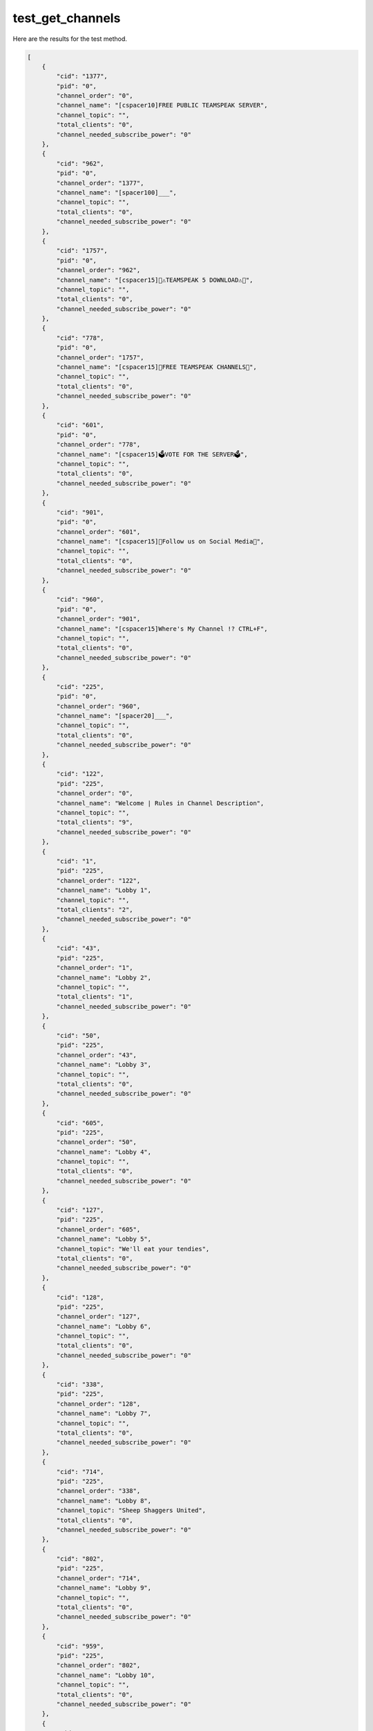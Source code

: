 test_get_channels
=================

Here are the results for the test method.

.. code-block:: json

	[
	    {
	        "cid": "1377",
	        "pid": "0",
	        "channel_order": "0",
	        "channel_name": "[cspacer10]FREE PUBLIC TEAMSPEAK SERVER",
	        "channel_topic": "",
	        "total_clients": "0",
	        "channel_needed_subscribe_power": "0"
	    },
	    {
	        "cid": "962",
	        "pid": "0",
	        "channel_order": "1377",
	        "channel_name": "[spacer100]___",
	        "channel_topic": "",
	        "total_clients": "0",
	        "channel_needed_subscribe_power": "0"
	    },
	    {
	        "cid": "1757",
	        "pid": "0",
	        "channel_order": "962",
	        "channel_name": "[cspacer15]🛑⚠️TEAMSPEAK 5 DOWNLOAD⚠️🛑",
	        "channel_topic": "",
	        "total_clients": "0",
	        "channel_needed_subscribe_power": "0"
	    },
	    {
	        "cid": "778",
	        "pid": "0",
	        "channel_order": "1757",
	        "channel_name": "[cspacer15]🤑FREE TEAMSPEAK CHANNELS🤑",
	        "channel_topic": "",
	        "total_clients": "0",
	        "channel_needed_subscribe_power": "0"
	    },
	    {
	        "cid": "601",
	        "pid": "0",
	        "channel_order": "778",
	        "channel_name": "[cspacer15]🗳️VOTE FOR THE SERVER🗳️",
	        "channel_topic": "",
	        "total_clients": "0",
	        "channel_needed_subscribe_power": "0"
	    },
	    {
	        "cid": "901",
	        "pid": "0",
	        "channel_order": "601",
	        "channel_name": "[cspacer15]👏Follow us on Social Media👏",
	        "channel_topic": "",
	        "total_clients": "0",
	        "channel_needed_subscribe_power": "0"
	    },
	    {
	        "cid": "960",
	        "pid": "0",
	        "channel_order": "901",
	        "channel_name": "[cspacer15]Where's My Channel !? CTRL+F",
	        "channel_topic": "",
	        "total_clients": "0",
	        "channel_needed_subscribe_power": "0"
	    },
	    {
	        "cid": "225",
	        "pid": "0",
	        "channel_order": "960",
	        "channel_name": "[spacer20]___",
	        "channel_topic": "",
	        "total_clients": "0",
	        "channel_needed_subscribe_power": "0"
	    },
	    {
	        "cid": "122",
	        "pid": "225",
	        "channel_order": "0",
	        "channel_name": "Welcome | Rules in Channel Description",
	        "channel_topic": "",
	        "total_clients": "9",
	        "channel_needed_subscribe_power": "0"
	    },
	    {
	        "cid": "1",
	        "pid": "225",
	        "channel_order": "122",
	        "channel_name": "Lobby 1",
	        "channel_topic": "",
	        "total_clients": "2",
	        "channel_needed_subscribe_power": "0"
	    },
	    {
	        "cid": "43",
	        "pid": "225",
	        "channel_order": "1",
	        "channel_name": "Lobby 2",
	        "channel_topic": "",
	        "total_clients": "1",
	        "channel_needed_subscribe_power": "0"
	    },
	    {
	        "cid": "50",
	        "pid": "225",
	        "channel_order": "43",
	        "channel_name": "Lobby 3",
	        "channel_topic": "",
	        "total_clients": "0",
	        "channel_needed_subscribe_power": "0"
	    },
	    {
	        "cid": "605",
	        "pid": "225",
	        "channel_order": "50",
	        "channel_name": "Lobby 4",
	        "channel_topic": "",
	        "total_clients": "0",
	        "channel_needed_subscribe_power": "0"
	    },
	    {
	        "cid": "127",
	        "pid": "225",
	        "channel_order": "605",
	        "channel_name": "Lobby 5",
	        "channel_topic": "We'll eat your tendies",
	        "total_clients": "0",
	        "channel_needed_subscribe_power": "0"
	    },
	    {
	        "cid": "128",
	        "pid": "225",
	        "channel_order": "127",
	        "channel_name": "Lobby 6",
	        "channel_topic": "",
	        "total_clients": "0",
	        "channel_needed_subscribe_power": "0"
	    },
	    {
	        "cid": "338",
	        "pid": "225",
	        "channel_order": "128",
	        "channel_name": "Lobby 7",
	        "channel_topic": "",
	        "total_clients": "0",
	        "channel_needed_subscribe_power": "0"
	    },
	    {
	        "cid": "714",
	        "pid": "225",
	        "channel_order": "338",
	        "channel_name": "Lobby 8",
	        "channel_topic": "Sheep Shaggers United",
	        "total_clients": "0",
	        "channel_needed_subscribe_power": "0"
	    },
	    {
	        "cid": "802",
	        "pid": "225",
	        "channel_order": "714",
	        "channel_name": "Lobby 9",
	        "channel_topic": "",
	        "total_clients": "0",
	        "channel_needed_subscribe_power": "0"
	    },
	    {
	        "cid": "959",
	        "pid": "225",
	        "channel_order": "802",
	        "channel_name": "Lobby 10",
	        "channel_topic": "",
	        "total_clients": "0",
	        "channel_needed_subscribe_power": "0"
	    },
	    {
	        "cid": "1846",
	        "pid": "225",
	        "channel_order": "959",
	        "channel_name": "Lobby 11",
	        "channel_topic": "",
	        "total_clients": "0",
	        "channel_needed_subscribe_power": "0"
	    },
	    {
	        "cid": "1548",
	        "pid": "225",
	        "channel_order": "1846",
	        "channel_name": "Lobby 15",
	        "channel_topic": "",
	        "total_clients": "0",
	        "channel_needed_subscribe_power": "0"
	    },
	    {
	        "cid": "1577",
	        "pid": "225",
	        "channel_order": "1548",
	        "channel_name": "Lobby 💯",
	        "channel_topic": "",
	        "total_clients": "0",
	        "channel_needed_subscribe_power": "0"
	    },
	    {
	        "cid": "1209",
	        "pid": "225",
	        "channel_order": "1577",
	        "channel_name": "English",
	        "channel_topic": "",
	        "total_clients": "0",
	        "channel_needed_subscribe_power": "0"
	    },
	    {
	        "cid": "1207",
	        "pid": "225",
	        "channel_order": "1209",
	        "channel_name": "Italian",
	        "channel_topic": "",
	        "total_clients": "0",
	        "channel_needed_subscribe_power": "0"
	    },
	    {
	        "cid": "1580",
	        "pid": "225",
	        "channel_order": "1207",
	        "channel_name": "Dutch",
	        "channel_topic": "",
	        "total_clients": "0",
	        "channel_needed_subscribe_power": "0"
	    },
	    {
	        "cid": "1304",
	        "pid": "225",
	        "channel_order": "1580",
	        "channel_name": "Ukrainian",
	        "channel_topic": "Slava Ukraini!",
	        "total_clients": "0",
	        "channel_needed_subscribe_power": "0"
	    },
	    {
	        "cid": "1206",
	        "pid": "225",
	        "channel_order": "1304",
	        "channel_name": "Portuguese",
	        "channel_topic": "",
	        "total_clients": "0",
	        "channel_needed_subscribe_power": "0"
	    },
	    {
	        "cid": "1208",
	        "pid": "225",
	        "channel_order": "1206",
	        "channel_name": "French",
	        "channel_topic": "",
	        "total_clients": "0",
	        "channel_needed_subscribe_power": "0"
	    },
	    {
	        "cid": "1210",
	        "pid": "225",
	        "channel_order": "1208",
	        "channel_name": "German",
	        "channel_topic": "",
	        "total_clients": "0",
	        "channel_needed_subscribe_power": "0"
	    },
	    {
	        "cid": "1211",
	        "pid": "225",
	        "channel_order": "1210",
	        "channel_name": "Polish",
	        "channel_topic": "",
	        "total_clients": "0",
	        "channel_needed_subscribe_power": "0"
	    },
	    {
	        "cid": "1281",
	        "pid": "225",
	        "channel_order": "1211",
	        "channel_name": "Arabic",
	        "channel_topic": "",
	        "total_clients": "0",
	        "channel_needed_subscribe_power": "0"
	    },
	    {
	        "cid": "1578",
	        "pid": "225",
	        "channel_order": "1281",
	        "channel_name": "Americanese",
	        "channel_topic": "",
	        "total_clients": "0",
	        "channel_needed_subscribe_power": "0"
	    },
	    {
	        "cid": "1746",
	        "pid": "225",
	        "channel_order": "1578",
	        "channel_name": "Norwegian",
	        "channel_topic": "",
	        "total_clients": "0",
	        "channel_needed_subscribe_power": "0"
	    },
	    {
	        "cid": "1908",
	        "pid": "225",
	        "channel_order": "1746",
	        "channel_name": "Iran",
	        "channel_topic": "",
	        "total_clients": "0",
	        "channel_needed_subscribe_power": "0"
	    },
	    {
	        "cid": "18",
	        "pid": "225",
	        "channel_order": "1908",
	        "channel_name": "Admin Lobby",
	        "channel_topic": "Brits AFK/ Spawn  Room and tendies room",
	        "total_clients": "-1",
	        "channel_needed_subscribe_power": "5000"
	    },
	    {
	        "cid": "501",
	        "pid": "18",
	        "channel_order": "0",
	        "channel_name": "Better lobby",
	        "channel_topic": "",
	        "total_clients": "-1",
	        "channel_needed_subscribe_power": "95"
	    },
	    {
	        "cid": "1504",
	        "pid": "501",
	        "channel_order": "0",
	        "channel_name": "Horny Jail",
	        "channel_topic": "Stop saying weird shit",
	        "total_clients": "1",
	        "channel_needed_subscribe_power": "0"
	    },
	    {
	        "cid": "865",
	        "pid": "18",
	        "channel_order": "501",
	        "channel_name": "Happy Fun House",
	        "channel_topic": "",
	        "total_clients": "1",
	        "channel_needed_subscribe_power": "50"
	    },
	    {
	        "cid": "1077",
	        "pid": "18",
	        "channel_order": "865",
	        "channel_name": "Staff Bots",
	        "channel_topic": "",
	        "total_clients": "0",
	        "channel_needed_subscribe_power": "0"
	    },
	    {
	        "cid": "1591",
	        "pid": "225",
	        "channel_order": "18",
	        "channel_name": "Hootys DV Centre",
	        "channel_topic": "",
	        "total_clients": "0",
	        "channel_needed_subscribe_power": "0"
	    },
	    {
	        "cid": "231",
	        "pid": "0",
	        "channel_order": "225",
	        "channel_name": "[cspacer30]––══[ GAMES ]══––",
	        "channel_topic": "",
	        "total_clients": "0",
	        "channel_needed_subscribe_power": "0"
	    },
	    {
	        "cid": "207",
	        "pid": "0",
	        "channel_order": "231",
	        "channel_name": "[spacer31]___",
	        "channel_topic": "",
	        "total_clients": "0",
	        "channel_needed_subscribe_power": "0"
	    },
	    {
	        "cid": "213",
	        "pid": "207",
	        "channel_order": "0",
	        "channel_name": "Minecraft",
	        "channel_topic": "",
	        "total_clients": "0",
	        "channel_needed_subscribe_power": "0"
	    },
	    {
	        "cid": "1179",
	        "pid": "213",
	        "channel_order": "0",
	        "channel_name": "NOBSMC",
	        "channel_topic": "",
	        "total_clients": "0",
	        "channel_needed_subscribe_power": "0"
	    },
	    {
	        "cid": "208",
	        "pid": "207",
	        "channel_order": "213",
	        "channel_name": "Counter Strike",
	        "channel_topic": "",
	        "total_clients": "0",
	        "channel_needed_subscribe_power": "0"
	    },
	    {
	        "cid": "1174",
	        "pid": "208",
	        "channel_order": "0",
	        "channel_name": "CSS GunGame",
	        "channel_topic": "",
	        "total_clients": "0",
	        "channel_needed_subscribe_power": "0"
	    },
	    {
	        "cid": "1177",
	        "pid": "208",
	        "channel_order": "1174",
	        "channel_name": "CS 1.6",
	        "channel_topic": "",
	        "total_clients": "0",
	        "channel_needed_subscribe_power": "0"
	    },
	    {
	        "cid": "1178",
	        "pid": "208",
	        "channel_order": "1177",
	        "channel_name": "Condition Zero",
	        "channel_topic": "",
	        "total_clients": "0",
	        "channel_needed_subscribe_power": "0"
	    },
	    {
	        "cid": "211",
	        "pid": "207",
	        "channel_order": "208",
	        "channel_name": "Team Fortress 2",
	        "channel_topic": "TF2",
	        "total_clients": "0",
	        "channel_needed_subscribe_power": "0"
	    },
	    {
	        "cid": "1171",
	        "pid": "211",
	        "channel_order": "0",
	        "channel_name": "TF2 #1",
	        "channel_topic": "",
	        "total_clients": "0",
	        "channel_needed_subscribe_power": "0"
	    },
	    {
	        "cid": "1172",
	        "pid": "211",
	        "channel_order": "1171",
	        "channel_name": "TF2 #2",
	        "channel_topic": "",
	        "total_clients": "0",
	        "channel_needed_subscribe_power": "0"
	    },
	    {
	        "cid": "963",
	        "pid": "207",
	        "channel_order": "211",
	        "channel_name": "Garry's Mod",
	        "channel_topic": "",
	        "total_clients": "0",
	        "channel_needed_subscribe_power": "0"
	    },
	    {
	        "cid": "964",
	        "pid": "207",
	        "channel_order": "963",
	        "channel_name": "Half-Life 2: Deathmatch",
	        "channel_topic": "",
	        "total_clients": "0",
	        "channel_needed_subscribe_power": "0"
	    },
	    {
	        "cid": "968",
	        "pid": "207",
	        "channel_order": "964",
	        "channel_name": "Day of Defeat Source",
	        "channel_topic": "",
	        "total_clients": "0",
	        "channel_needed_subscribe_power": "0"
	    },
	    {
	        "cid": "965",
	        "pid": "207",
	        "channel_order": "968",
	        "channel_name": "Left 4 Dead",
	        "channel_topic": "",
	        "total_clients": "0",
	        "channel_needed_subscribe_power": "0"
	    },
	    {
	        "cid": "967",
	        "pid": "207",
	        "channel_order": "965",
	        "channel_name": "Unreal Tournament 2004",
	        "channel_topic": "",
	        "total_clients": "0",
	        "channel_needed_subscribe_power": "0"
	    },
	    {
	        "cid": "1134",
	        "pid": "207",
	        "channel_order": "967",
	        "channel_name": "Rust",
	        "channel_topic": "",
	        "total_clients": "0",
	        "channel_needed_subscribe_power": "0"
	    },
	    {
	        "cid": "246",
	        "pid": "207",
	        "channel_order": "1134",
	        "channel_name": "Battlefield",
	        "channel_topic": "",
	        "total_clients": "0",
	        "channel_needed_subscribe_power": "0"
	    },
	    {
	        "cid": "1313",
	        "pid": "207",
	        "channel_order": "246",
	        "channel_name": "VALORANT",
	        "channel_topic": "",
	        "total_clients": "0",
	        "channel_needed_subscribe_power": "0"
	    },
	    {
	        "cid": "1133",
	        "pid": "207",
	        "channel_order": "1313",
	        "channel_name": "Rainbow Six Siege",
	        "channel_topic": "",
	        "total_clients": "0",
	        "channel_needed_subscribe_power": "0"
	    },
	    {
	        "cid": "218",
	        "pid": "207",
	        "channel_order": "1133",
	        "channel_name": "Dota 2",
	        "channel_topic": "",
	        "total_clients": "0",
	        "channel_needed_subscribe_power": "0"
	    },
	    {
	        "cid": "274",
	        "pid": "207",
	        "channel_order": "218",
	        "channel_name": "World Of Warcraft",
	        "channel_topic": "",
	        "total_clients": "0",
	        "channel_needed_subscribe_power": "0"
	    },
	    {
	        "cid": "740",
	        "pid": "207",
	        "channel_order": "274",
	        "channel_name": "Fortnite",
	        "channel_topic": "",
	        "total_clients": "0",
	        "channel_needed_subscribe_power": "0"
	    },
	    {
	        "cid": "818",
	        "pid": "207",
	        "channel_order": "740",
	        "channel_name": "PUBG",
	        "channel_topic": "",
	        "total_clients": "0",
	        "channel_needed_subscribe_power": "0"
	    },
	    {
	        "cid": "1123",
	        "pid": "207",
	        "channel_order": "818",
	        "channel_name": "DayZ",
	        "channel_topic": "",
	        "total_clients": "0",
	        "channel_needed_subscribe_power": "0"
	    },
	    {
	        "cid": "1130",
	        "pid": "207",
	        "channel_order": "1123",
	        "channel_name": "Rocket League",
	        "channel_topic": "",
	        "total_clients": "0",
	        "channel_needed_subscribe_power": "0"
	    },
	    {
	        "cid": "1131",
	        "pid": "207",
	        "channel_order": "1130",
	        "channel_name": "Overwatch",
	        "channel_topic": "",
	        "total_clients": "0",
	        "channel_needed_subscribe_power": "0"
	    },
	    {
	        "cid": "1132",
	        "pid": "207",
	        "channel_order": "1131",
	        "channel_name": "Apex Legends",
	        "channel_topic": "",
	        "total_clients": "0",
	        "channel_needed_subscribe_power": "0"
	    },
	    {
	        "cid": "1135",
	        "pid": "207",
	        "channel_order": "1132",
	        "channel_name": "Grand Theft Auto",
	        "channel_topic": "",
	        "total_clients": "0",
	        "channel_needed_subscribe_power": "0"
	    },
	    {
	        "cid": "1180",
	        "pid": "1135",
	        "channel_order": "0",
	        "channel_name": "FiveM",
	        "channel_topic": "",
	        "total_clients": "0",
	        "channel_needed_subscribe_power": "0"
	    },
	    {
	        "cid": "1181",
	        "pid": "1135",
	        "channel_order": "1180",
	        "channel_name": "MTA",
	        "channel_topic": "",
	        "total_clients": "0",
	        "channel_needed_subscribe_power": "0"
	    },
	    {
	        "cid": "1146",
	        "pid": "207",
	        "channel_order": "1135",
	        "channel_name": "Call Of Duty",
	        "channel_topic": "",
	        "total_clients": "0",
	        "channel_needed_subscribe_power": "0"
	    },
	    {
	        "cid": "1412",
	        "pid": "207",
	        "channel_order": "1146",
	        "channel_name": "Killing Floor 2",
	        "channel_topic": "",
	        "total_clients": "0",
	        "channel_needed_subscribe_power": "0"
	    },
	    {
	        "cid": "1076",
	        "pid": "0",
	        "channel_order": "207",
	        "channel_name": "[cspacer30]––══[ RADIO ]══––",
	        "channel_topic": "",
	        "total_clients": "0",
	        "channel_needed_subscribe_power": "0"
	    },
	    {
	        "cid": "1067",
	        "pid": "0",
	        "channel_order": "1076",
	        "channel_name": "[spacer41]___",
	        "channel_topic": "",
	        "total_clients": "0",
	        "channel_needed_subscribe_power": "0"
	    },
	    {
	        "cid": "1070",
	        "pid": "1067",
	        "channel_order": "0",
	        "channel_name": "HYFM MUSIC 1",
	        "channel_topic": "HYFM MUSIC 1 － HyFM.us",
	        "total_clients": "0",
	        "channel_needed_subscribe_power": "0"
	    },
	    {
	        "cid": "1071",
	        "pid": "1067",
	        "channel_order": "1070",
	        "channel_name": "LATE NIGHT DRIVE (No Chat)",
	        "channel_topic": "LATE NIGHT DRIVE － HyFM.us",
	        "total_clients": "0",
	        "channel_needed_subscribe_power": "0"
	    },
	    {
	        "cid": "1200",
	        "pid": "1067",
	        "channel_order": "1071",
	        "channel_name": "Swing",
	        "channel_topic": "",
	        "total_clients": "1",
	        "channel_needed_subscribe_power": "0"
	    },
	    {
	        "cid": "1213",
	        "pid": "1067",
	        "channel_order": "1200",
	        "channel_name": "Dance",
	        "channel_topic": "",
	        "total_clients": "1",
	        "channel_needed_subscribe_power": "0"
	    },
	    {
	        "cid": "1214",
	        "pid": "1067",
	        "channel_order": "1213",
	        "channel_name": "Hardstyle",
	        "channel_topic": "",
	        "total_clients": "1",
	        "channel_needed_subscribe_power": "0"
	    },
	    {
	        "cid": "1220",
	        "pid": "1067",
	        "channel_order": "1214",
	        "channel_name": "Rock",
	        "channel_topic": "",
	        "total_clients": "1",
	        "channel_needed_subscribe_power": "0"
	    },
	    {
	        "cid": "1221",
	        "pid": "1067",
	        "channel_order": "1220",
	        "channel_name": "Punk",
	        "channel_topic": "",
	        "total_clients": "1",
	        "channel_needed_subscribe_power": "0"
	    },
	    {
	        "cid": "1222",
	        "pid": "1067",
	        "channel_order": "1221",
	        "channel_name": "Hip Hop (Soulja Boy)",
	        "channel_topic": "",
	        "total_clients": "1",
	        "channel_needed_subscribe_power": "0"
	    },
	    {
	        "cid": "1262",
	        "pid": "1067",
	        "channel_order": "1222",
	        "channel_name": "Metal",
	        "channel_topic": "",
	        "total_clients": "1",
	        "channel_needed_subscribe_power": "0"
	    },
	    {
	        "cid": "1791",
	        "pid": "1067",
	        "channel_order": "1262",
	        "channel_name": "Dubstep",
	        "channel_topic": "",
	        "total_clients": "1",
	        "channel_needed_subscribe_power": "0"
	    },
	    {
	        "cid": "1792",
	        "pid": "1067",
	        "channel_order": "1791",
	        "channel_name": "60's",
	        "channel_topic": "",
	        "total_clients": "1",
	        "channel_needed_subscribe_power": "0"
	    },
	    {
	        "cid": "1790",
	        "pid": "1067",
	        "channel_order": "1792",
	        "channel_name": "70s",
	        "channel_topic": "",
	        "total_clients": "1",
	        "channel_needed_subscribe_power": "0"
	    },
	    {
	        "cid": "1263",
	        "pid": "1067",
	        "channel_order": "1790",
	        "channel_name": "80's",
	        "channel_topic": "",
	        "total_clients": "3",
	        "channel_needed_subscribe_power": "0"
	    },
	    {
	        "cid": "1789",
	        "pid": "1067",
	        "channel_order": "1263",
	        "channel_name": "90's",
	        "channel_topic": "",
	        "total_clients": "1",
	        "channel_needed_subscribe_power": "0"
	    },
	    {
	        "cid": "230",
	        "pid": "0",
	        "channel_order": "1067",
	        "channel_name": "[spacer30]___",
	        "channel_topic": "",
	        "total_clients": "0",
	        "channel_needed_subscribe_power": "0"
	    },
	    {
	        "cid": "233",
	        "pid": "0",
	        "channel_order": "230",
	        "channel_name": "[cspacer10]––══[ GROUPS ]══––",
	        "channel_topic": "",
	        "total_clients": "0",
	        "channel_needed_subscribe_power": "0"
	    },
	    {
	        "cid": "471",
	        "pid": "0",
	        "channel_order": "233",
	        "channel_name": "[cspacer15]information | need a channel?",
	        "channel_topic": "",
	        "total_clients": "0",
	        "channel_needed_subscribe_power": "0"
	    },
	    {
	        "cid": "590",
	        "pid": "0",
	        "channel_order": "471",
	        "channel_name": "[cspacer15]AUTOMATIC CHANNEL CREATION",
	        "channel_topic": "Automatic Channel Creator",
	        "total_clients": "0",
	        "channel_needed_subscribe_power": "0"
	    },
	    {
	        "cid": "17",
	        "pid": "0",
	        "channel_order": "590",
	        "channel_name": "[spacer60]___",
	        "channel_topic": "",
	        "total_clients": "0",
	        "channel_needed_subscribe_power": "0"
	    },
	    {
	        "cid": "1894",
	        "pid": "17",
	        "channel_order": "0",
	        "channel_name": "Random Bar",
	        "channel_topic": "",
	        "total_clients": "0",
	        "channel_needed_subscribe_power": "0"
	    },
	    {
	        "cid": "637",
	        "pid": "17",
	        "channel_order": "1894",
	        "channel_name": "Pika",
	        "channel_topic": "",
	        "total_clients": "0",
	        "channel_needed_subscribe_power": "0"
	    },
	    {
	        "cid": "745",
	        "pid": "17",
	        "channel_order": "637",
	        "channel_name": "Hollywood",
	        "channel_topic": "pornhub gang",
	        "total_clients": "0",
	        "channel_needed_subscribe_power": "0"
	    },
	    {
	        "cid": "905",
	        "pid": "745",
	        "channel_order": "0",
	        "channel_name": "Akihabara",
	        "channel_topic": "Im gamefir im Führer!",
	        "total_clients": "0",
	        "channel_needed_subscribe_power": "0"
	    },
	    {
	        "cid": "1007",
	        "pid": "745",
	        "channel_order": "905",
	        "channel_name": "wow klubík",
	        "channel_topic": "",
	        "total_clients": "0",
	        "channel_needed_subscribe_power": "0"
	    },
	    {
	        "cid": "873",
	        "pid": "17",
	        "channel_order": "745",
	        "channel_name": "Campionii_Pa_Sate",
	        "channel_topic": "",
	        "total_clients": "0",
	        "channel_needed_subscribe_power": "0"
	    },
	    {
	        "cid": "1016",
	        "pid": "17",
	        "channel_order": "873",
	        "channel_name": "Zoo Słoniolandia",
	        "channel_topic": "Słoń",
	        "total_clients": "0",
	        "channel_needed_subscribe_power": "0"
	    },
	    {
	        "cid": "1662",
	        "pid": "1016",
	        "channel_order": "0",
	        "channel_name": "Słoniontka 🐘",
	        "channel_topic": "",
	        "total_clients": "0",
	        "channel_needed_subscribe_power": "0"
	    },
	    {
	        "cid": "1215",
	        "pid": "17",
	        "channel_order": "1016",
	        "channel_name": "Repère Magma",
	        "channel_topic": "",
	        "total_clients": "1",
	        "channel_needed_subscribe_power": "0"
	    },
	    {
	        "cid": "1235",
	        "pid": "17",
	        "channel_order": "1215",
	        "channel_name": "ocanada",
	        "channel_topic": "",
	        "total_clients": "5",
	        "channel_needed_subscribe_power": "0"
	    },
	    {
	        "cid": "1315",
	        "pid": "17",
	        "channel_order": "1235",
	        "channel_name": "Where's George At?",
	        "channel_topic": "",
	        "total_clients": "0",
	        "channel_needed_subscribe_power": "0"
	    },
	    {
	        "cid": "1372",
	        "pid": "17",
	        "channel_order": "1315",
	        "channel_name": "NO KIWIS",
	        "channel_topic": "",
	        "total_clients": "12",
	        "channel_needed_subscribe_power": "0"
	    },
	    {
	        "cid": "1466",
	        "pid": "17",
	        "channel_order": "1372",
	        "channel_name": "Porsche",
	        "channel_topic": "Czemu?",
	        "total_clients": "0",
	        "channel_needed_subscribe_power": "0"
	    },
	    {
	        "cid": "1486",
	        "pid": "17",
	        "channel_order": "1466",
	        "channel_name": "zDarkKnights",
	        "channel_topic": "",
	        "total_clients": "0",
	        "channel_needed_subscribe_power": "0"
	    },
	    {
	        "cid": "1528",
	        "pid": "17",
	        "channel_order": "1486",
	        "channel_name": "Dogs",
	        "channel_topic": "",
	        "total_clients": "1",
	        "channel_needed_subscribe_power": "0"
	    },
	    {
	        "cid": "1535",
	        "pid": "17",
	        "channel_order": "1528",
	        "channel_name": "Wastemen Norf F.C.",
	        "channel_topic": "",
	        "total_clients": "12",
	        "channel_needed_subscribe_power": "0"
	    },
	    {
	        "cid": "1539",
	        "pid": "17",
	        "channel_order": "1535",
	        "channel_name": "Man Utd F.C.",
	        "channel_topic": "",
	        "total_clients": "6",
	        "channel_needed_subscribe_power": "0"
	    },
	    {
	        "cid": "1540",
	        "pid": "17",
	        "channel_order": "1539",
	        "channel_name": "shemale",
	        "channel_topic": "",
	        "total_clients": "0",
	        "channel_needed_subscribe_power": "0"
	    },
	    {
	        "cid": "1546",
	        "pid": "17",
	        "channel_order": "1540",
	        "channel_name": "Maxiboy",
	        "channel_topic": "",
	        "total_clients": "8",
	        "channel_needed_subscribe_power": "0"
	    },
	    {
	        "cid": "1564",
	        "pid": "17",
	        "channel_order": "1546",
	        "channel_name": "PL",
	        "channel_topic": "",
	        "total_clients": "5",
	        "channel_needed_subscribe_power": "0"
	    },
	    {
	        "cid": "1567",
	        "pid": "1564",
	        "channel_order": "0",
	        "channel_name": "sub",
	        "channel_topic": "",
	        "total_clients": "2",
	        "channel_needed_subscribe_power": "0"
	    },
	    {
	        "cid": "1625",
	        "pid": "17",
	        "channel_order": "1564",
	        "channel_name": "👽 Fjaka 🔞",
	        "channel_topic": "Hanging out 🍻 ",
	        "total_clients": "0",
	        "channel_needed_subscribe_power": "0"
	    },
	    {
	        "cid": "1627",
	        "pid": "17",
	        "channel_order": "1625",
	        "channel_name": "Tellurian Works",
	        "channel_topic": "",
	        "total_clients": "0",
	        "channel_needed_subscribe_power": "0"
	    },
	    {
	        "cid": "1634",
	        "pid": "17",
	        "channel_order": "1627",
	        "channel_name": "ValonLior",
	        "channel_topic": "",
	        "total_clients": "0",
	        "channel_needed_subscribe_power": "0"
	    },
	    {
	        "cid": "1635",
	        "pid": "17",
	        "channel_order": "1634",
	        "channel_name": "RoB",
	        "channel_topic": "",
	        "total_clients": "0",
	        "channel_needed_subscribe_power": "0"
	    },
	    {
	        "cid": "1643",
	        "pid": "17",
	        "channel_order": "1635",
	        "channel_name": "---PO---",
	        "channel_topic": "",
	        "total_clients": "0",
	        "channel_needed_subscribe_power": "0"
	    },
	    {
	        "cid": "1647",
	        "pid": "17",
	        "channel_order": "1643",
	        "channel_name": "World_of_Tanks",
	        "channel_topic": "",
	        "total_clients": "0",
	        "channel_needed_subscribe_power": "0"
	    },
	    {
	        "cid": "1653",
	        "pid": "17",
	        "channel_order": "1647",
	        "channel_name": "GedaGang",
	        "channel_topic": "",
	        "total_clients": "0",
	        "channel_needed_subscribe_power": "0"
	    },
	    {
	        "cid": "1654",
	        "pid": "17",
	        "channel_order": "1653",
	        "channel_name": "perkele",
	        "channel_topic": "",
	        "total_clients": "8",
	        "channel_needed_subscribe_power": "0"
	    },
	    {
	        "cid": "1664",
	        "pid": "17",
	        "channel_order": "1654",
	        "channel_name": "BigBois",
	        "channel_topic": "",
	        "total_clients": "0",
	        "channel_needed_subscribe_power": "0"
	    },
	    {
	        "cid": "1672",
	        "pid": "17",
	        "channel_order": "1664",
	        "channel_name": "The Lucky Ones",
	        "channel_topic": "",
	        "total_clients": "0",
	        "channel_needed_subscribe_power": "0"
	    },
	    {
	        "cid": "1674",
	        "pid": "17",
	        "channel_order": "1672",
	        "channel_name": "d3ad 1nside st4ck 2009",
	        "channel_topic": "",
	        "total_clients": "0",
	        "channel_needed_subscribe_power": "0"
	    },
	    {
	        "cid": "1679",
	        "pid": "17",
	        "channel_order": "1674",
	        "channel_name": "JUU zavod za distroficare",
	        "channel_topic": "",
	        "total_clients": "2",
	        "channel_needed_subscribe_power": "0"
	    },
	    {
	        "cid": "1693",
	        "pid": "17",
	        "channel_order": "1679",
	        "channel_name": "420",
	        "channel_topic": "CSGO INNIT",
	        "total_clients": "0",
	        "channel_needed_subscribe_power": "0"
	    },
	    {
	        "cid": "1694",
	        "pid": "17",
	        "channel_order": "1693",
	        "channel_name": "Egzon le boss",
	        "channel_topic": "",
	        "total_clients": "0",
	        "channel_needed_subscribe_power": "0"
	    },
	    {
	        "cid": "1701",
	        "pid": "17",
	        "channel_order": "1694",
	        "channel_name": "Mornachy",
	        "channel_topic": "",
	        "total_clients": "0",
	        "channel_needed_subscribe_power": "0"
	    },
	    {
	        "cid": "1703",
	        "pid": "1701",
	        "channel_order": "0",
	        "channel_name": "Skirmishes / Advances",
	        "channel_topic": "",
	        "total_clients": "0",
	        "channel_needed_subscribe_power": "0"
	    },
	    {
	        "cid": "1704",
	        "pid": "1701",
	        "channel_order": "1703",
	        "channel_name": "AFK",
	        "channel_topic": "",
	        "total_clients": "0",
	        "channel_needed_subscribe_power": "0"
	    },
	    {
	        "cid": "1705",
	        "pid": "1701",
	        "channel_order": "1704",
	        "channel_name": "Misc",
	        "channel_topic": "",
	        "total_clients": "0",
	        "channel_needed_subscribe_power": "0"
	    },
	    {
	        "cid": "1706",
	        "pid": "1701",
	        "channel_order": "1705",
	        "channel_name": "Fun",
	        "channel_topic": "",
	        "total_clients": "0",
	        "channel_needed_subscribe_power": "0"
	    },
	    {
	        "cid": "1717",
	        "pid": "1701",
	        "channel_order": "1706",
	        "channel_name": "Platoon 1",
	        "channel_topic": "",
	        "total_clients": "0",
	        "channel_needed_subscribe_power": "0"
	    },
	    {
	        "cid": "1718",
	        "pid": "1701",
	        "channel_order": "1717",
	        "channel_name": "Platoon 2",
	        "channel_topic": "",
	        "total_clients": "0",
	        "channel_needed_subscribe_power": "0"
	    },
	    {
	        "cid": "1719",
	        "pid": "1701",
	        "channel_order": "1718",
	        "channel_name": "Platoon 3",
	        "channel_topic": "",
	        "total_clients": "0",
	        "channel_needed_subscribe_power": "0"
	    },
	    {
	        "cid": "1720",
	        "pid": "1701",
	        "channel_order": "1719",
	        "channel_name": "Mesh",
	        "channel_topic": "",
	        "total_clients": "0",
	        "channel_needed_subscribe_power": "0"
	    },
	    {
	        "cid": "1721",
	        "pid": "17",
	        "channel_order": "1701",
	        "channel_name": "Haha oh YEAH",
	        "channel_topic": "diddleriddle",
	        "total_clients": "0",
	        "channel_needed_subscribe_power": "0"
	    },
	    {
	        "cid": "1722",
	        "pid": "17",
	        "channel_order": "1721",
	        "channel_name": "Magical",
	        "channel_topic": "",
	        "total_clients": "0",
	        "channel_needed_subscribe_power": "0"
	    },
	    {
	        "cid": "1732",
	        "pid": "17",
	        "channel_order": "1722",
	        "channel_name": "ihateprog",
	        "channel_topic": "",
	        "total_clients": "0",
	        "channel_needed_subscribe_power": "0"
	    },
	    {
	        "cid": "1737",
	        "pid": "17",
	        "channel_order": "1732",
	        "channel_name": "k_clan",
	        "channel_topic": "",
	        "total_clients": "0",
	        "channel_needed_subscribe_power": "0"
	    },
	    {
	        "cid": "1744",
	        "pid": "17",
	        "channel_order": "1737",
	        "channel_name": "PlüschpandaMaultaschenPandemonium",
	        "channel_topic": "",
	        "total_clients": "0",
	        "channel_needed_subscribe_power": "0"
	    },
	    {
	        "cid": "1754",
	        "pid": "17",
	        "channel_order": "1744",
	        "channel_name": "Panolypse",
	        "channel_topic": "",
	        "total_clients": "0",
	        "channel_needed_subscribe_power": "0"
	    },
	    {
	        "cid": "1761",
	        "pid": "17",
	        "channel_order": "1754",
	        "channel_name": "GW2 Dreamcatchers Hut",
	        "channel_topic": "",
	        "total_clients": "0",
	        "channel_needed_subscribe_power": "0"
	    },
	    {
	        "cid": "1763",
	        "pid": "17",
	        "channel_order": "1761",
	        "channel_name": "Valo_EZ_Immo",
	        "channel_topic": "Boosting Haris",
	        "total_clients": "0",
	        "channel_needed_subscribe_power": "0"
	    },
	    {
	        "cid": "1767",
	        "pid": "17",
	        "channel_order": "1763",
	        "channel_name": "modric fan club",
	        "channel_topic": "",
	        "total_clients": "0",
	        "channel_needed_subscribe_power": "0"
	    },
	    {
	        "cid": "1773",
	        "pid": "17",
	        "channel_order": "1767",
	        "channel_name": "valorant",
	        "channel_topic": "",
	        "total_clients": "0",
	        "channel_needed_subscribe_power": "0"
	    },
	    {
	        "cid": "1774",
	        "pid": "17",
	        "channel_order": "1773",
	        "channel_name": "Guerra del Pacifico (gana Chile)",
	        "channel_topic": "",
	        "total_clients": "0",
	        "channel_needed_subscribe_power": "0"
	    },
	    {
	        "cid": "1801",
	        "pid": "17",
	        "channel_order": "1774",
	        "channel_name": "2 murders",
	        "channel_topic": "",
	        "total_clients": "0",
	        "channel_needed_subscribe_power": "0"
	    },
	    {
	        "cid": "1803",
	        "pid": "17",
	        "channel_order": "1801",
	        "channel_name": "////////////  Fucken Pubg  /////////////",
	        "channel_topic": "",
	        "total_clients": "0",
	        "channel_needed_subscribe_power": "0"
	    },
	    {
	        "cid": "1815",
	        "pid": "17",
	        "channel_order": "1803",
	        "channel_name": "___Lobotom___________JAKUB_JE_BUZNA_____",
	        "channel_topic": "",
	        "total_clients": "0",
	        "channel_needed_subscribe_power": "0"
	    },
	    {
	        "cid": "1816",
	        "pid": "17",
	        "channel_order": "1815",
	        "channel_name": "UnEpic",
	        "channel_topic": "",
	        "total_clients": "0",
	        "channel_needed_subscribe_power": "0"
	    },
	    {
	        "cid": "1817",
	        "pid": "17",
	        "channel_order": "1816",
	        "channel_name": "Manayek",
	        "channel_topic": "",
	        "total_clients": "0",
	        "channel_needed_subscribe_power": "0"
	    },
	    {
	        "cid": "1820",
	        "pid": "17",
	        "channel_order": "1817",
	        "channel_name": "ImGabry",
	        "channel_topic": "",
	        "total_clients": "0",
	        "channel_needed_subscribe_power": "0"
	    },
	    {
	        "cid": "1821",
	        "pid": "17",
	        "channel_order": "1820",
	        "channel_name": "SLEPPYSAMSEPISLEPPYSAMSEPI",
	        "channel_topic": "",
	        "total_clients": "0",
	        "channel_needed_subscribe_power": "0"
	    },
	    {
	        "cid": "1824",
	        "pid": "17",
	        "channel_order": "1821",
	        "channel_name": "Hauptkanal",
	        "channel_topic": "",
	        "total_clients": "0",
	        "channel_needed_subscribe_power": "0"
	    },
	    {
	        "cid": "1825",
	        "pid": "17",
	        "channel_order": "1824",
	        "channel_name": "Tigar Tyres Pirot",
	        "channel_topic": "",
	        "total_clients": "0",
	        "channel_needed_subscribe_power": "0"
	    },
	    {
	        "cid": "1827",
	        "pid": "17",
	        "channel_order": "1825",
	        "channel_name": "chama123",
	        "channel_topic": "",
	        "total_clients": "0",
	        "channel_needed_subscribe_power": "0"
	    },
	    {
	        "cid": "1828",
	        "pid": "17",
	        "channel_order": "1827",
	        "channel_name": "Nima and Rofaqa",
	        "channel_topic": "League Of Legends",
	        "total_clients": "2",
	        "channel_needed_subscribe_power": "0"
	    },
	    {
	        "cid": "1835",
	        "pid": "17",
	        "channel_order": "1828",
	        "channel_name": "꧁༒тнє ĜΘĐ ᭄Fαтнєя༒꧂",
	        "channel_topic": "",
	        "total_clients": "0",
	        "channel_needed_subscribe_power": "0"
	    },
	    {
	        "cid": "1877",
	        "pid": "1835",
	        "channel_order": "0",
	        "channel_name": "MABAR 1",
	        "channel_topic": "POINT BLANK INDONESIA",
	        "total_clients": "1",
	        "channel_needed_subscribe_power": "0"
	    },
	    {
	        "cid": "1878",
	        "pid": "1835",
	        "channel_order": "1877",
	        "channel_name": "MABAR 2",
	        "channel_topic": "GFR SELALU DIHATIKU",
	        "total_clients": "0",
	        "channel_needed_subscribe_power": "0"
	    },
	    {
	        "cid": "1896",
	        "pid": "1835",
	        "channel_order": "1878",
	        "channel_name": "KHUSUS AFK",
	        "channel_topic": "KHUSUS AFK JANGAN DIPAKE",
	        "total_clients": "0",
	        "channel_needed_subscribe_power": "0"
	    },
	    {
	        "cid": "1847",
	        "pid": "17",
	        "channel_order": "1835",
	        "channel_name": "🔴🔵( -_•)╦̵̵̿╤─🔵🔴",
	        "channel_topic": "",
	        "total_clients": "0",
	        "channel_needed_subscribe_power": "0"
	    },
	    {
	        "cid": "1852",
	        "pid": "17",
	        "channel_order": "1847",
	        "channel_name": "corti",
	        "channel_topic": "",
	        "total_clients": "0",
	        "channel_needed_subscribe_power": "0"
	    },
	    {
	        "cid": "1853",
	        "pid": "17",
	        "channel_order": "1852",
	        "channel_name": "Magia",
	        "channel_topic": "",
	        "total_clients": "0",
	        "channel_needed_subscribe_power": "0"
	    },
	    {
	        "cid": "1854",
	        "pid": "17",
	        "channel_order": "1853",
	        "channel_name": "-=Game Night's=-",
	        "channel_topic": "",
	        "total_clients": "0",
	        "channel_needed_subscribe_power": "0"
	    },
	    {
	        "cid": "1856",
	        "pid": "17",
	        "channel_order": "1854",
	        "channel_name": "AGALARLA",
	        "channel_topic": "",
	        "total_clients": "0",
	        "channel_needed_subscribe_power": "0"
	    },
	    {
	        "cid": "1857",
	        "pid": "17",
	        "channel_order": "1856",
	        "channel_name": "SUKI DUO CUKO",
	        "channel_topic": "",
	        "total_clients": "0",
	        "channel_needed_subscribe_power": "0"
	    },
	    {
	        "cid": "1871",
	        "pid": "17",
	        "channel_order": "1857",
	        "channel_name": "Hail-MissedMe",
	        "channel_topic": "",
	        "total_clients": "0",
	        "channel_needed_subscribe_power": "0"
	    },
	    {
	        "cid": "1874",
	        "pid": "17",
	        "channel_order": "1871",
	        "channel_name": "poor idiots",
	        "channel_topic": "",
	        "total_clients": "0",
	        "channel_needed_subscribe_power": "0"
	    },
	    {
	        "cid": "1875",
	        "pid": "17",
	        "channel_order": "1874",
	        "channel_name": "Peppa pig y su krika",
	        "channel_topic": "Viva el bollo y CR7",
	        "total_clients": "0",
	        "channel_needed_subscribe_power": "0"
	    },
	    {
	        "cid": "1876",
	        "pid": "17",
	        "channel_order": "1875",
	        "channel_name": "Feds' Channel",
	        "channel_topic": "",
	        "total_clients": "0",
	        "channel_needed_subscribe_power": "0"
	    },
	    {
	        "cid": "1879",
	        "pid": "17",
	        "channel_order": "1876",
	        "channel_name": "CAIT",
	        "channel_topic": "",
	        "total_clients": "0",
	        "channel_needed_subscribe_power": "0"
	    },
	    {
	        "cid": "1880",
	        "pid": "17",
	        "channel_order": "1879",
	        "channel_name": "GiogioneIlgiggiolone",
	        "channel_topic": "",
	        "total_clients": "0",
	        "channel_needed_subscribe_power": "0"
	    },
	    {
	        "cid": "1883",
	        "pid": "17",
	        "channel_order": "1880",
	        "channel_name": "whomce",
	        "channel_topic": "",
	        "total_clients": "0",
	        "channel_needed_subscribe_power": "0"
	    },
	    {
	        "cid": "1884",
	        "pid": "17",
	        "channel_order": "1883",
	        "channel_name": "cag arma",
	        "channel_topic": "",
	        "total_clients": "0",
	        "channel_needed_subscribe_power": "0"
	    },
	    {
	        "cid": "1885",
	        "pid": "17",
	        "channel_order": "1884",
	        "channel_name": "Avia Parcela",
	        "channel_topic": "",
	        "total_clients": "0",
	        "channel_needed_subscribe_power": "0"
	    },
	    {
	        "cid": "1886",
	        "pid": "17",
	        "channel_order": "1885",
	        "channel_name": "Finiti e spolverati",
	        "channel_topic": "",
	        "total_clients": "0",
	        "channel_needed_subscribe_power": "0"
	    },
	    {
	        "cid": "1887",
	        "pid": "17",
	        "channel_order": "1886",
	        "channel_name": "jiperio",
	        "channel_topic": "",
	        "total_clients": "0",
	        "channel_needed_subscribe_power": "0"
	    },
	    {
	        "cid": "1888",
	        "pid": "17",
	        "channel_order": "1887",
	        "channel_name": "Veromida",
	        "channel_topic": "",
	        "total_clients": "0",
	        "channel_needed_subscribe_power": "0"
	    },
	    {
	        "cid": "1889",
	        "pid": "17",
	        "channel_order": "1888",
	        "channel_name": "E.M.P.",
	        "channel_topic": "",
	        "total_clients": "0",
	        "channel_needed_subscribe_power": "0"
	    },
	    {
	        "cid": "1890",
	        "pid": "17",
	        "channel_order": "1889",
	        "channel_name": "dolan",
	        "channel_topic": "",
	        "total_clients": "0",
	        "channel_needed_subscribe_power": "0"
	    },
	    {
	        "cid": "1891",
	        "pid": "17",
	        "channel_order": "1890",
	        "channel_name": "Utas Fanradio",
	        "channel_topic": "",
	        "total_clients": "0",
	        "channel_needed_subscribe_power": "0"
	    },
	    {
	        "cid": "1892",
	        "pid": "17",
	        "channel_order": "1891",
	        "channel_name": "MacchiatoExtravaganza",
	        "channel_topic": "",
	        "total_clients": "0",
	        "channel_needed_subscribe_power": "0"
	    },
	    {
	        "cid": "1893",
	        "pid": "17",
	        "channel_order": "1892",
	        "channel_name": "GAMERS",
	        "channel_topic": "",
	        "total_clients": "0",
	        "channel_needed_subscribe_power": "0"
	    },
	    {
	        "cid": "1895",
	        "pid": "17",
	        "channel_order": "1893",
	        "channel_name": "Medal of Honor",
	        "channel_topic": "",
	        "total_clients": "0",
	        "channel_needed_subscribe_power": "0"
	    },
	    {
	        "cid": "1897",
	        "pid": "17",
	        "channel_order": "1895",
	        "channel_name": "UKM",
	        "channel_topic": "",
	        "total_clients": "0",
	        "channel_needed_subscribe_power": "0"
	    },
	    {
	        "cid": "1898",
	        "pid": "17",
	        "channel_order": "1897",
	        "channel_name": "xx_acebaby_xx",
	        "channel_topic": "",
	        "total_clients": "0",
	        "channel_needed_subscribe_power": "0"
	    },
	    {
	        "cid": "1899",
	        "pid": "17",
	        "channel_order": "1898",
	        "channel_name": "CSGO Lounge 1",
	        "channel_topic": "",
	        "total_clients": "0",
	        "channel_needed_subscribe_power": "0"
	    },
	    {
	        "cid": "1900",
	        "pid": "17",
	        "channel_order": "1899",
	        "channel_name": "Arma",
	        "channel_topic": "",
	        "total_clients": "0",
	        "channel_needed_subscribe_power": "0"
	    },
	    {
	        "cid": "1901",
	        "pid": "17",
	        "channel_order": "1900",
	        "channel_name": "Die Ziegos",
	        "channel_topic": "",
	        "total_clients": "1",
	        "channel_needed_subscribe_power": "0"
	    },
	    {
	        "cid": "1902",
	        "pid": "17",
	        "channel_order": "1901",
	        "channel_name": "Dlopez",
	        "channel_topic": "",
	        "total_clients": "0",
	        "channel_needed_subscribe_power": "0"
	    },
	    {
	        "cid": "1903",
	        "pid": "17",
	        "channel_order": "1902",
	        "channel_name": "Loser Channel",
	        "channel_topic": "",
	        "total_clients": "0",
	        "channel_needed_subscribe_power": "0"
	    },
	    {
	        "cid": "1906",
	        "pid": "17",
	        "channel_order": "1903",
	        "channel_name": "0000000000000",
	        "channel_topic": "",
	        "total_clients": "0",
	        "channel_needed_subscribe_power": "0"
	    },
	    {
	        "cid": "1907",
	        "pid": "17",
	        "channel_order": "1906",
	        "channel_name": "Rambazamba",
	        "channel_topic": "",
	        "total_clients": "0",
	        "channel_needed_subscribe_power": "0"
	    },
	    {
	        "cid": "1909",
	        "pid": "17",
	        "channel_order": "1907",
	        "channel_name": "vandagr Hole",
	        "channel_topic": "",
	        "total_clients": "0",
	        "channel_needed_subscribe_power": "0"
	    },
	    {
	        "cid": "1910",
	        "pid": "17",
	        "channel_order": "1909",
	        "channel_name": "mamsmakanamaka",
	        "channel_topic": "",
	        "total_clients": "0",
	        "channel_needed_subscribe_power": "0"
	    },
	    {
	        "cid": "1911",
	        "pid": "17",
	        "channel_order": "1910",
	        "channel_name": "Aze's Channel",
	        "channel_topic": "",
	        "total_clients": "0",
	        "channel_needed_subscribe_power": "0"
	    },
	    {
	        "cid": "1912",
	        "pid": "17",
	        "channel_order": "1911",
	        "channel_name": "MENAREFUN",
	        "channel_topic": "",
	        "total_clients": "0",
	        "channel_needed_subscribe_power": "0"
	    },
	    {
	        "cid": "235",
	        "pid": "0",
	        "channel_order": "17",
	        "channel_name": "[cspacer10]––══[ MISC ]══––",
	        "channel_topic": "",
	        "total_clients": "0",
	        "channel_needed_subscribe_power": "0"
	    },
	    {
	        "cid": "10",
	        "pid": "0",
	        "channel_order": "235",
	        "channel_name": "AFK/Muted",
	        "channel_topic": "",
	        "total_clients": "6",
	        "channel_needed_subscribe_power": "0"
	    }
	]
